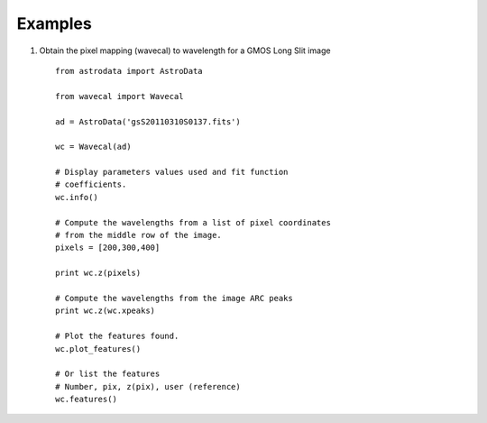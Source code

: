 .. _examples:

Examples
--------

.. _example1:

1) Obtain the pixel mapping (wavecal) to wavelength for a GMOS Long Slit image

 ::

  from astrodata import AstroData

  from wavecal import Wavecal

  ad = AstroData('gsS20110310S0137.fits')

  wc = Wavecal(ad)

  # Display parameters values used and fit function
  # coefficients.
  wc.info()

  # Compute the wavelengths from a list of pixel coordinates
  # from the middle row of the image.
  pixels = [200,300,400]

  print wc.z(pixels)

  # Compute the wavelengths from the image ARC peaks
  print wc.z(wc.xpeaks)

  # Plot the features found. 
  wc.plot_features()

  # Or list the features
  # Number, pix, z(pix), user (reference)
  wc.features()


